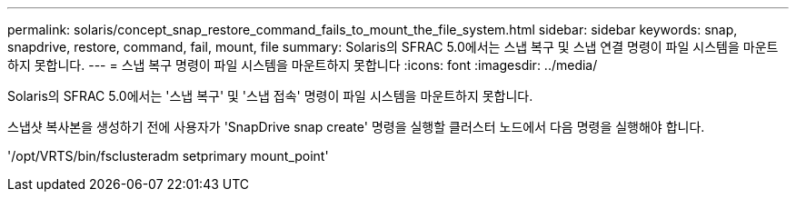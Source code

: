 ---
permalink: solaris/concept_snap_restore_command_fails_to_mount_the_file_system.html 
sidebar: sidebar 
keywords: snap, snapdrive, restore, command, fail, mount, file 
summary: Solaris의 SFRAC 5.0에서는 스냅 복구 및 스냅 연결 명령이 파일 시스템을 마운트하지 못합니다. 
---
= 스냅 복구 명령이 파일 시스템을 마운트하지 못합니다
:icons: font
:imagesdir: ../media/


[role="lead"]
Solaris의 SFRAC 5.0에서는 '스냅 복구' 및 '스냅 접속' 명령이 파일 시스템을 마운트하지 못합니다.

스냅샷 복사본을 생성하기 전에 사용자가 'SnapDrive snap create' 명령을 실행할 클러스터 노드에서 다음 명령을 실행해야 합니다.

'/opt/VRTS/bin/fsclusteradm setprimary mount_point'
